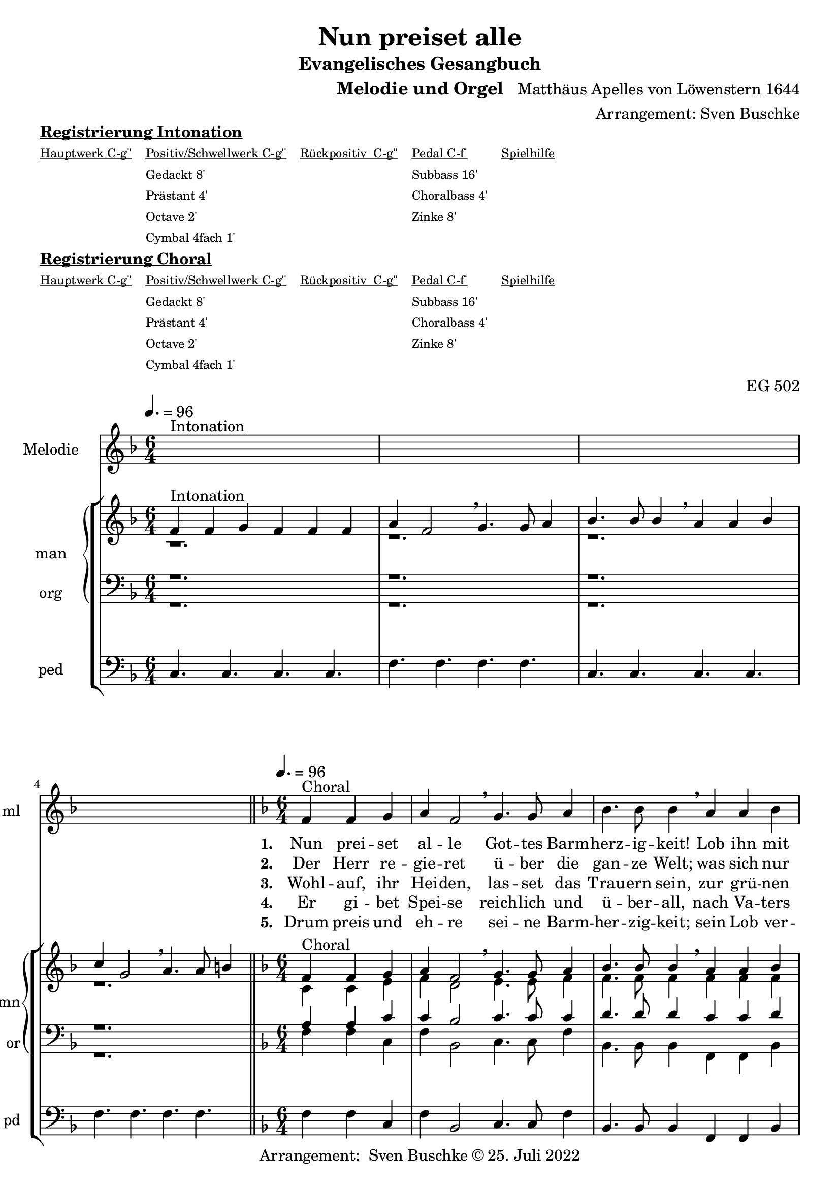 \version "2.22.0"

\header {
  composer = "Matthäus Apelles von Löwenstern 1644"
  arranger = "Arrangement: Sven Buschke"
  title = "Nun preiset alle"
  subtitle = "Evangelisches Gesangbuch"
  instrument = "Melodie und Orgel"
  opus = "EG 502"
  tagline = ""
  copyright = "Arrangement:  Sven Buschke © 25. Juli 2022"
}

pieceSettings = {
  \key f \major
  \time 6/4
  \tempo 4. = 96
}

melody_intonation = \relative c' {\pieceSettings
  s2.^"Intonation" s
  s2. s
  s2. s
  s2. s
  \bar "|.|"
%  \bar "||"
}

melody = \relative c' {\pieceSettings
  \partial 2.
  f4^"Choral" f g
  a f2 \breathe g4. g8 a4
  bes4. bes8 bes4 \breathe a a bes
  c g2 \breathe a4. a8 b4
  c4. c8 c4 \breathe  g g a
  bes2 d4 c2 bes4
  a2 g4 \breathe  d'4. c8 bes4
  c4. bes8 a4 bes2 a4
  g2 f4 \breathe d'4. c8 bes4
  c4. bes8 a4 bes2 a4
  g2. f
  \bar "|."
}

% STROPHE 2

stropheEins = \lyricmode {
  \set fontSize = #-.5
  \set stanza = "1. "
  Nun prei -- set al -- le Got -- tes Barm -- herz -- ig -- keit! Lob ihn mit Schal -- le, wer -- tes -- te Chris -- ten -- heit! Er lässt dich freund -- lich zu sich la -- den; freu -- e dich, Is -- ra -- el, sei -- ner Gna -- den, freu -- e dich, Is -- ra -- el, sei -- ner Gna -- den!
}

stropheZwei = \lyricmode {
  \set fontSize = #-.5
  \set stanza = "2. "
   Der Herr re -- gie -- ret ü -- ber die gan -- ze Welt;
   was sich nur rüh -- ret, al -- les zu Fuß ihm fällt;
   viel tau -- send En -- gel um ihn schwe -- ben,
   Psal -- ter und Har -- fe ihm Eh -- re ge -- ben,
   Psal -- ter und Har -- fe ihm Eh -- re ge -- ben.
}

stropheDrei = \lyricmode {
  \set fontSize = #-.5
  \set stanza = "3. "
  Wohl -- auf, ihr Hei -- den, las -- set das Trau -- ern sein,
  zur grü -- nen Wei -- den stel -- let euch wil -- lig ein;
  da lässt er uns sein Wort ver -- kün -- den,
  ma -- chet uns le -- dig von al -- len Sün -- den,
  ma -- chet uns le -- dig von al -- len Sün -- den.
}

stropheVier = \lyricmode {
  \set fontSize = #-.5
  \set stanza = "4. "
  Er gi -- bet Spei -- se reich -- lich und ü -- ber -- all, nach Va -- ters Wei -- se sät -- tigt er all -- zu -- mal; er schaf -- fet frühn und spä -- ten Re -- gen, fül -- let uns al -- le mit sei -- nem Se -- gen, fül -- let uns al -- le mit sei -- nem Se -- gen.
}

stropheFuenf = \lyricmode {
  \set fontSize = #-.5
  \set stanza = "5. "
  Drum preis und eh -- re sei -- ne Barm -- her -- zig -- keit; sein Lob ver -- meh -- re, wer -- tes -- te Chris -- ten -- heit! Uns soll hin -- fort kein Un -- fall scha -- den; freu -- e dich, Is -- ra -- el, sei -- ner Gna -- den, freu -- e dich, Is -- ra -- el, sei -- ner Gna -- den!
}

stropheSechs = \lyricmode {
  \set fontSize = #-.5
  \set stanza = "6. "

}

stropheSieben = \lyricmode {
  \set fontSize = #-.5
  \set stanza = "7. "
}

stropheAcht = \lyricmode {
  \set fontSize = #-.5
  \set stanza = "8. "

}

soprano_intonation = \relative c' {\pieceSettings
  f4^"Intonation" f g f f f
  a f2 \breathe g4. g8 a4
  bes4. bes8 bes4 \breathe a a bes
  c g2 \breathe a4. a8 b4
  \bar "||"
}

soprano = \relative c' {\pieceSettings
  \partial 2.
  f4^Choral f g
  a f2 \breathe g4. g8 a4
  bes4. bes8 bes4 \breathe a a bes
  c g2 \breathe a4. a8 b4
  c4. c8 c4 \breathe  g g a
  bes2 d4 c2 bes4
  a2 g4 \breathe  d'4. c8 bes4
  c4. bes8 a4 bes2 a4
  g2 f4 \breathe d'4. c8 bes4
  c4. bes8 a4 bes2 a4
  g2. f
}

alto_intonation = \relative c' {\pieceSettings
                                 r1.
 r1.
 r1.
 r1.
}

alto = \relative c' {\pieceSettings
 \partial 2.
 c4 c e
 f d2 e4. e8 f4
 f4. f8 f4 f f f
 f e2 f4. f8 g4
 g4. f8 e4 e e f
 f2 f4 f2 f4
 f2 e4 f4. f8 f4
 f4. f8 f4 f2 f4
 e2 c4 f4. e8 f4
 f4. f8 f4 f2 f4
 e2. c
}

tenor_intonation = \relative c {\pieceSettings
                                 r1.
 r1.
 r1.
 r1.
}

tenor = \relative c {\pieceSettings
 \partial 2.
 a'4 a c
 c bes2 c4. c8 c4
 d4. d8 d4 c c d
 c c2 c4. c8 d4
 e4. a,8 g4 c c c
 d2 bes4 a2 d4
 c2 c4 bes4. a8 d4
 a4. d8 c4 d2 c4
 c2 a4 bes4. g8 d4
 c4. d8 c4 d2 c4
 g2. a
}

bass_intonation = \relative c {\pieceSettings
                                r1.
 r1.
 r1.
 r1.
}

bass = \relative c {\pieceSettings
 \partial 2.
 f4 f c
 f bes,2 c4. c8 f4
 bes,4. bes8 bes4
 f f bes
 f c2 f4. f8 g4
 c4. f8 c4 c c f
 bes2 bes4
 f2 bes4
 f2 c4 bes4. f8 bes4
 f4. bes8 f4 bes2 f4 c2 f4 bes4. c8 bes4 f4. bes8 f4 bes2 f4 c2. f2.
}

pedal_intonation = \relative c {\pieceSettings
 c4. c c c
 f4. f f f
 c4. c c c
 f4. f f f
}

pedal = \relative c {\pieceSettings
 \partial 2.
 f4 f c
 f bes,2 c4. c8 f4
 bes,4. bes8 bes4
 f f bes
 f c2 f4. f8 g4
 c4. f8 c4 c c f
 bes2 bes4
 f2 bes4
 f2 c4 bes4. f8 bes4
 f4. bes8 f4 bes2 f4 c2 f4 bes4. c8 bes4 f4. bes8 f4 bes2 f4 c2. f2.
}

sheetmusic = {
  <<
    \new Staff = "melody" \with { instrumentName = "Melodie" shortInstrumentName = "ml" }  {\clef treble
      \new Voice = "mel" \with { midiInstrument = "voice oohs" } {
        \melody_intonation
        \repeat volta 5 { \melody }
      }
                                                                  }
      \new Lyrics \lyricsto "mel" \stropheEins
      \new Lyrics \lyricsto "mel" \stropheZwei
      \new Lyrics \lyricsto "mel" \stropheDrei
      \new Lyrics \lyricsto "mel" \stropheVier
      \new Lyrics \lyricsto "mel" \stropheFuenf
      \new StaffGroup = "org" \with { instrumentName = "org" shortInstrumentName = "or" } <<
      \new PianoStaff = "man"  \with { instrumentName = "man" shortInstrumentName = "mn" } <<
        \new Staff = "up" {\clef treble
                           <<
                             \new Voice = "s" \with { midiInstrument = "acoustic grand" } { \voiceOne { \soprano_intonation \repeat volta 5 {\soprano} } }
                             \new Voice = "a" \with { midiInstrument = "acoustic grand"} { \voiceTwo { \alto_intonation \repeat volta 5 { \alto } } }
                           >>
        }
        \new Staff = "down" {\clef bass
        <<
          \new Voice = "t" \with { midiInstrument = "acoustic grand" } { \voiceThree { \tenor_intonation \repeat volta 5 { \tenor } } }
          \new Voice = "b" \with { midiInstrument = "acoustic grand" } { \voiceFour { \bass_intonation \repeat volta 5 { \bass } } }
        >>
        }
      >>
      \new Staff = "ped" \with { instrumentName = "ped" shortInstrumentName = "pd"} {\clef bass
                                                                                      \new Voice = "p" \with { midiInstrument = "acoustic grand" } { \pedal_intonation \repeat volta 5 { \pedal }}
      }
  >>
  >>
}

sheetmusicmidi = {
  <<
    \new Staff = "melody" \with { instrumentName = "Melodie" shortInstrumentName = "mel" }  {\clef treble
      \new Voice = "mel" \with { midiInstrument = "voice oohs" } {
        \melody_intonation
        \repeat unfold 5 { \melody }
      }
                                                                  }
      \new Lyrics \lyricsto "mel" \stropheEins
      \new Lyrics \lyricsto "mel" \stropheZwei
      \new Lyrics \lyricsto "mel" \stropheDrei
      \new Lyrics \lyricsto "mel" \stropheVier
      \new Lyrics \lyricsto "mel" \stropheFuenf
      \new StaffGroup = "org" \with { instrumentName = "org" shortInstrumentName = "org" } <<
      \new PianoStaff = "man"  \with { instrumentName = "man" shortInstrumentName = "man" } <<
        \new Staff = "up" {\clef treble
                           <<
                             \new Voice = "s" \with { midiInstrument = "acoustic grand" } { \voiceOne { \soprano_intonation \repeat unfold 5 {\soprano} } }
                             \new Voice = "a" \with { midiInstrument = "acoustic grand"} { \voiceTwo { \alto_intonation \repeat unfold 5 { \alto } } }
                           >>
        }
        \new Staff = "down" {\clef bass
        <<
          \new Voice = "t" \with { midiInstrument = "acoustic grand" } { \voiceThree { \tenor_intonation \repeat unfold 5 { \tenor } } }
          \new Voice = "b" \with { midiInstrument = "acoustic grand" } { \voiceFour { \bass_intonation \repeat unfold 5 { \bass } } }
        >>
        }
      >>
      \new Staff = "ped" \with { instrumentName = "ped" shortInstrumentName = "ped"} {\clef bass
                                                                                      \new Voice = "p" \with { midiInstrument = "acoustic grand" } { \pedal_intonation \repeat unfold 5 { \pedal }}
      }
  >>
  >>
}

\markup \bold \underline "Registrierung Intonation"
\markup fwnum =
  \markup \override #'(font-features . ("ss01" "-kern"))
    \number \etc

\markuplist \tiny {
  \override #'(padding . 2)
  \table
    #'(-1 -1 -1 -1 -1)
    {
      \underline { "Hauptwerk C-g''" "Positiv/Schwellwerk C-g''" "Rückpositiv  C-g''" "Pedal C-f'" "Spielhilfe"}
      "" "Gedackt 8'" "" "Subbass 16'" ""
      "" "Prästant 4'" "" "Choralbass 4'"  ""
      "" "Octave 2'" "" "Zinke 8'" ""
     "" "Cymbal 4fach 1'" "" "" ""
    }
}

\markup \bold \underline "Registrierung Choral"
\markup fwnum =
  \markup \override #'(font-features . ("ss01" "-kern"))
    \number \etc

\markuplist \tiny {
  \override #'(padding . 2)
  \table
    #'(-1 -1 -1 -1 -1)
    {
      \underline { "Hauptwerk C-g''" "Positiv/Schwellwerk C-g''" "Rückpositiv  C-g''" "Pedal C-f'" "Spielhilfe"}
      "" "Gedackt 8'" "" "Subbass 16'" ""
      "" "Prästant 4'" "" "Choralbass 4'"  ""
      "" "Octave 2'" "" "Zinke 8'" ""
     "" "Cymbal 4fach 1'" "" "" ""
    }
}

\score {
  \sheetmusic
  \layout {}
}

\score {
  \sheetmusicmidi
  \midi {}
}